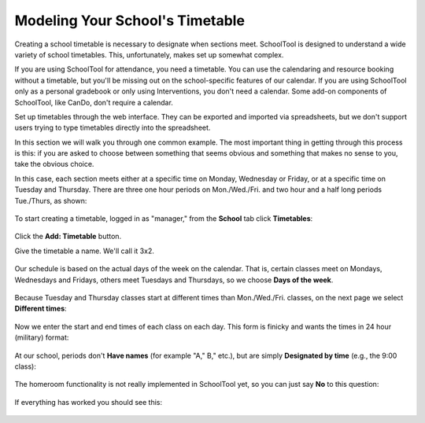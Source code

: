 .. _timetables:

Modeling Your School's Timetable
================================

Creating a school timetable is necessary to designate when sections meet.  SchoolTool is designed to understand a wide variety of school timetables.  This, unfortunately, makes set up somewhat complex. 

If you are using SchoolTool for attendance, you need a timetable.  You can use the calendaring and resource booking without a timetable, but you'll be missing out on the school-specific features of our calendar.  If you are using SchoolTool only as a personal gradebook or only using Interventions, you don't need a calendar.  Some add-on components of SchoolTool, like CanDo, don't require a calendar.

Set up timetables through the web interface.  They can be exported and imported via spreadsheets, but we don't support users trying to type timetables directly into the spreadsheet.

In this section we will walk you through one common example.  The most important thing in getting through this process is this: if you are asked to choose between something that seems obvious and something that makes no sense to you, take the obvious choice.

In this case, each section meets either at a specific time on Monday, Wednesday or Friday, or at a specific time on Tuesday and Thursday.  There are three one hour periods on Mon./Wed./Fri. and two hour and a half long periods Tue./Thurs, as shown:

   .. image:: images/timetables-7.png

To start creating a timetable, logged in as "manager," from the **School** tab click **Timetables**:

   .. image:: images/timetables-0.png

Click the **Add: Timetable** button.

Give the timetable a name.  We'll call it 3x2.

   .. image:: images/timetables-1.png

Our schedule is based on the actual days of the week on the calendar.  That is, certain classes meet on Mondays, Wednesdays and Fridays, others meet Tuesdays and Thursdays, so we choose **Days of the week**.

   .. image:: images/timetables-2.png

Because Tuesday and Thursday classes start at different times than Mon./Wed./Fri. classes, on the next page we select **Different times**:

   .. image:: images/timetables-3.png

Now we enter the start and end times of each class on each day.  This form is finicky and wants the times in 24 hour (military) format:

   .. image:: images/timetables-4.png

At our school, periods don't **Have names** (for example "A," B," etc.), but are simply **Designated by time** (e.g., the 9:00 class):

   .. image:: images/timetables-5.png

The homeroom functionality is not really implemented in SchoolTool yet, so you can just say **No** to this question:

   .. image:: images/timetables-6.png

If everything has worked you should see this:

   .. image:: images/timetables-7.png

